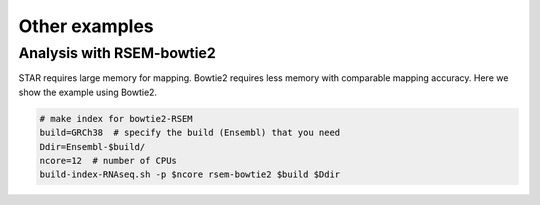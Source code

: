 Other examples
=====================


Analysis with RSEM-bowtie2
--------------------------------------------------

STAR requires large memory for mapping. Bowtie2 requires less memory with comparable mapping accuracy. 
Here we show the example using Bowtie2.

.. code-block:: bash

    # make index for bowtie2-RSEM
    build=GRCh38  # specify the build (Ensembl) that you need
    Ddir=Ensembl-$build/
    ncore=12  # number of CPUs 
    build-index-RNAseq.sh -p $ncore rsem-bowtie2 $build $Ddir


